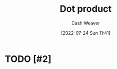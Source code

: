 :PROPERTIES:
:ID:       a9b744d3-b4e2-4050-90de-85d59ed6beff
:ROAM_ALIASES: "Scalar product"
:END:
#+title: Dot product
#+author: Cash Weaver
#+date: [2022-07-24 Sun 11:41]
#+filetags: :concept:
* TODO [#2]
#+print_bibliography:
* TODO [#2] Anki :noexport:
:PROPERTIES:
:ANKI_DECK: Default
:END:

** Dot product :aka:linear_algebra:math:
:PROPERTIES:
:ANKI_NOTE_TYPE: AKA
:ANKI_NOTE_ID: 1640628533427
:END:

*** Term2
Scalar product
*** Term3
*** Term4
*** Term5
*** Context
*** Extra
*** Source
[cite:@DotProduct2022]

** \(\vec{a} \cdot \vec{b}\) :linear_algebra:math:
:PROPERTIES:
:ANKI_NOTE_TYPE: Denotes
:ANKI_NOTE_ID: 1640628578003
:END:

*** Symbol2
\(\vec{a}\vec{b}^T \;|\; \vec{a}, \vec{b} \in M_{1 \times ?}\)
*** Symbol3
*** Symbol4
*** Context
*** Description
Dot product
*** Extra
*** Source
https://en.wikipedia.org/wiki/Dot_product

** Dot product :linear_algebra:math:
:PROPERTIES:
:ANKI_NOTE_TYPE: Describe
:ANKI_NOTE_ID: 1655820470410
:END:
*** Context
Math
*** Description
The sum of the products of the corresponding entries of the two sequences of numbers.

Given:

1. \(\vec{a} = \begin{pmatrix} c & d \end{pmatrix}\)
2. \(\vec{b} =  \begin{pmatrix} e \\ f \\ \end{pmatrix}\)

Algebraic: \(\vec{a} \cdot \vec{b} = (a * c) + (b * d)\)

Geometric: \(\vec{a} \cdot \vec{b} = \lVert\vec{a}\rVert \lVert\vec{b}\rVert \cos(\theta)\)

The dot product defines:

1. Vector length: \(\lVert\vec{x}\rVert\) \(=\) \(\sqrt{\vec{x} \cdot \vec{x}}\)
1. Angles (where \(\theta\) is the angle between \(\vec{x}\) and \(\vec{y}\)): \(\cos(\theta)\) \(=\) \(\frac{\vec{x} \cdot \vec{y}}{\lVert\vec{x}\rVert\lVert\vec{y}\rVert}\)
*** Extra

*** Source
[cite:@DotProduct2022]

** \(\lVert\vec{x}\rVert\)
:PROPERTIES:
:ANKI_NOTE_TYPE: Equivalence
:ANKI_NOTE_ID: 1658688224763
:END:

*** Label1

*** Expression2
\(\sqrt{\vec{x} \cdot \vec{x}}\)

*** Label2

*** Expression3

*** Label3

*** Expression4

*** Label4

*** Expression5

*** Label5

*** Expression6
:PROPERTIES:
:ANKI_NOTE_ID: 1658688082264
:END:

*** Label6

*** Context

*** Source
[cite:@DotProduct2022]

** \(\cos(\theta)\) where \(\theta\) is the angle between \(\vec{x}\) and \(\vec{y}\)
:PROPERTIES:
:ANKI_NOTE_TYPE: Equivalence
:ANKI_NOTE_ID: 1658688176014
:END:

*** Label1

*** Expression2
\(\frac{\vec{x} \cdot \vec{y}}{\lVert\vec{x}\rVert\lVert\vec{y}\rVert}\)

*** Label2

*** Expression3

*** Label3

*** Expression4

*** Label4

*** Expression5

*** Label5

*** Expression6

*** Label6

*** Context

*** Source
[cite:@DotProduct2022]
